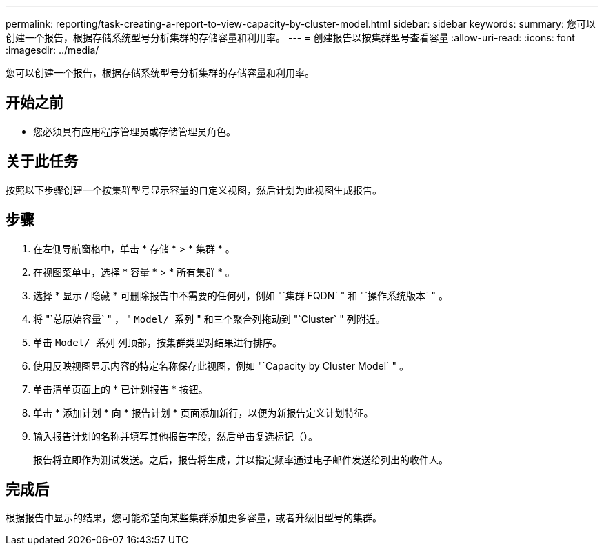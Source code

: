 ---
permalink: reporting/task-creating-a-report-to-view-capacity-by-cluster-model.html 
sidebar: sidebar 
keywords:  
summary: 您可以创建一个报告，根据存储系统型号分析集群的存储容量和利用率。 
---
= 创建报告以按集群型号查看容量
:allow-uri-read: 
:icons: font
:imagesdir: ../media/


[role="lead"]
您可以创建一个报告，根据存储系统型号分析集群的存储容量和利用率。



== 开始之前

* 您必须具有应用程序管理员或存储管理员角色。




== 关于此任务

按照以下步骤创建一个按集群型号显示容量的自定义视图，然后计划为此视图生成报告。



== 步骤

. 在左侧导航窗格中，单击 * 存储 * > * 集群 * 。
. 在视图菜单中，选择 * 容量 * > * 所有集群 * 。
. 选择 * 显示 / 隐藏 * 可删除报告中不需要的任何列，例如 "`集群 FQDN` " 和 "`操作系统版本` " 。
. 将 "`总原始容量` " ， " `Model/ 系列` " 和三个聚合列拖动到 "`Cluster` " 列附近。
. 单击 `Model/ 系列` 列顶部，按集群类型对结果进行排序。
. 使用反映视图显示内容的特定名称保存此视图，例如 "`Capacity by Cluster Model` " 。
. 单击清单页面上的 * 已计划报告 * 按钮。
. 单击 * 添加计划 * 向 * 报告计划 * 页面添加新行，以便为新报告定义计划特征。
. 输入报告计划的名称并填写其他报告字段，然后单击复选标记（image:../media/blue-check.gif[""]）。
+
报告将立即作为测试发送。之后，报告将生成，并以指定频率通过电子邮件发送给列出的收件人。





== 完成后

根据报告中显示的结果，您可能希望向某些集群添加更多容量，或者升级旧型号的集群。
